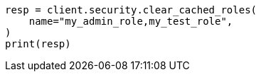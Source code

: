 // This file is autogenerated, DO NOT EDIT
// rest-api/security/clear-roles-cache.asciidoc:55

[source, python]
----
resp = client.security.clear_cached_roles(
    name="my_admin_role,my_test_role",
)
print(resp)
----
